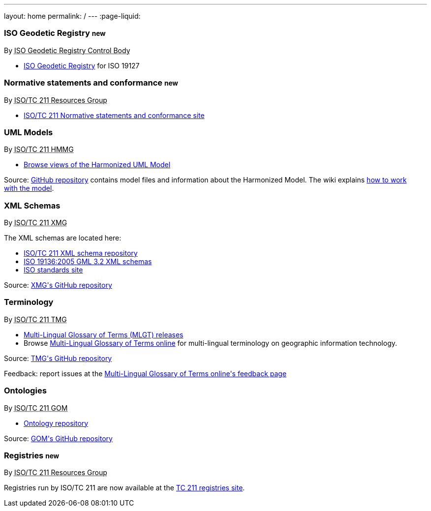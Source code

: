 ---
layout: home
permalink: /
---
:page-liquid:

++++
<section class="resource-grid">
  <article class="resource">
    <h3>ISO Geodetic Registry <small class="new-label">new</small></h3>
    <div class="wg">By <abbr title="ISO 19127 Geodetic Registry Control Body">ISO Geodetic Registry Control Body</abbr></div>

    <div class="main-links">
      <ul>
        <li>
        <a href="https://geodetic.isotc211.org/">ISO Geodetic Registry</a> for ISO 19127
      </ul>
    </div>
  </article>

  <article class="resource">
    <h3>Normative statements and conformance <small class="new-label">new</small></h3>
    <div class="wg">By <abbr title="Resources Group from Technical Committee 211 of International Organization for Standardization">ISO/TC 211 Resources Group</abbr></div>

    <div class="main-links">
      <ul>
        <li>
        <a href="https://standards.isotc211.org/">ISO/TC 211 Normative statements and conformance site</a>
      </ul>
    </div>
  </article>

  <article class="resource">
    <h3>UML Models</h3>
    <div class="wg">By <abbr title="Harmonized Model Maintenance Group from Technical Committee 211 of International Organization for Standardization">ISO/TC 211 HMMG</abbr></div>

    <div class="main-links">
      <ul>
        <li><a href="http://iso.sparxcloud.com/index.php">Browse views of the Harmonized UML Model</a>
      </ul>
    </div>

    <div class="source-links">
      <p>
      Source: <a href="https://github.com/ISO-TC211/HMMG">GitHub&nbsp;repository</a>
      contains model&nbsp;files and&nbsp;information about the&nbsp;Harmonized&nbsp;Model.
      The&nbsp;wiki explains <a href="https://github.com/ISO-TC211/HMMG/wiki">how&nbsp;to&nbsp;work with&nbsp;the&nbsp;model</a>.
    </div>
  </article>

  <article class="resource">
    <h3>XML Schemas</h3>
    <div class="wg">By <abbr title="XML Maintenance Group from Technical Committee 211 of International Organization for Standardization">ISO/TC 211 XMG</abbr></div>

    <div class="main-links">
      <p>
      The XML&nbsp;schemas are located here:

      <ul>
        <li><a href="https://schemas.isotc211.org">ISO/TC&nbsp;211 XML&nbsp;schema repository</a>
        <li><a href="2005/">ISO&nbsp;19136:2005 GML&nbsp;3.2 XML&nbsp;schemas</a>
        <li><a href="https://standards.iso.org/iso">ISO standards site</a>
      </ul>
    </div>
    <div class="source-links">
      <p>
      Source: <a href="https://github.com/ISO-TC211/XML">XMG's GitHub&nbsp;repository</a>
    </div>
  </article>

  <article class="resource">
    <h3>Terminology</h3>
    <div class="wg">By <abbr title="Terminology Management Group from Technical Committee 211 of International Organization for Standardization">ISO/TC 211 TMG</abbr></div>

    <div class="main-links">
      <ul>
        <li><a href="https://github.com/ISO-TC211/TMG/releases">Multi-Lingual&nbsp;Glossary&nbsp;of&nbsp;Terms (MLGT) releases</a>
        <li>Browse
          <a href="https://isotc211.geolexica.org/">Multi-Lingual&nbsp;Glossary&nbsp;of&nbsp;Terms online</a>
          for multi-lingual terminology on geographic information technology.
    </div>

    <div class="source-links">
      <p>
      Source: <a href="https://github.com/ISO-TC211/TMG">TMG's GitHub&nbsp;repository</a>
      <p>
      Feedback: report issues at the
      <a href="https://isotc211.geolexica.com/feedback">Multi-Lingual&nbsp;Glossary&nbsp;of&nbsp;Terms
        online's feedback page</a>
    </div>
  </article>

  <article class="resource">
    <h3>Ontologies</h3>
    <div class="wg">By <abbr title="Group on Ontology Management from Technical Committee 211 of International Organization for Standardization">ISO/TC 211 GOM</abbr></div>

    <div class="main-links">
      <ul>
        <li><a href="https://def.isotc211.org">Ontology&nbsp;repository</a>
    </div>

    <div class="source-links">
      <p>
      Source: <a href="https://github.com/ISO-TC211/GOM">GOM's GitHub&nbsp;repository</a>
    </div>
  </article>

  <article class="resource">
    <h3>Registries <small class="new-label">new</small></h3>
    <div class="wg">By <abbr title="Resources Group from Technical Committee 211 of International Organization for Standardization">ISO/TC 211 Resources Group</abbr></div>

    <div class="main-links">
      <p>
        Registries run by ISO/TC 211 are now available at the
        <a href="https://registry.isotc211.org/">TC 211 registries site</a>.
      </p>
    </div>
  </article>

</section>
++++

